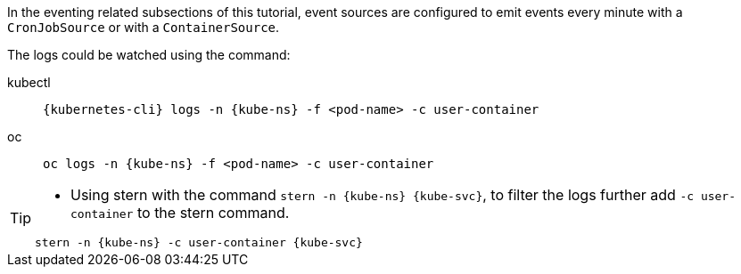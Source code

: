 ifndef::workshop[]
[kube-ns='%USER%-{tutorial-namespace}']
[kube-svc='']

In the eventing related subsections of this tutorial, event sources are configured to emit events every minute with a `CronJobSource` or with a `ContainerSource`.  

The logs could be watched using the command:
[tabs]
====
kubectl::
+
--
[source,bash,subs="+macros,+attributes"]
----
{kubernetes-cli} logs -n {kube-ns} -f <pod-name> -c user-container
----
--
oc::
+
--
endif::[]

[source,bash,subs="+macros,+attributes"]
----
oc logs -n {kube-ns} -f <pod-name> -c user-container
----
ifndef::workshop[]
--
====
endif::[]

[TIP]
====
* Using stern with the command `stern  -n {kube-ns} {kube-svc}`, to filter the logs further add `-c user-container` to the stern command.

[source,bash,subs="+macros,+attributes"]
----
stern -n {kube-ns} -c user-container {kube-svc} 
----
====
